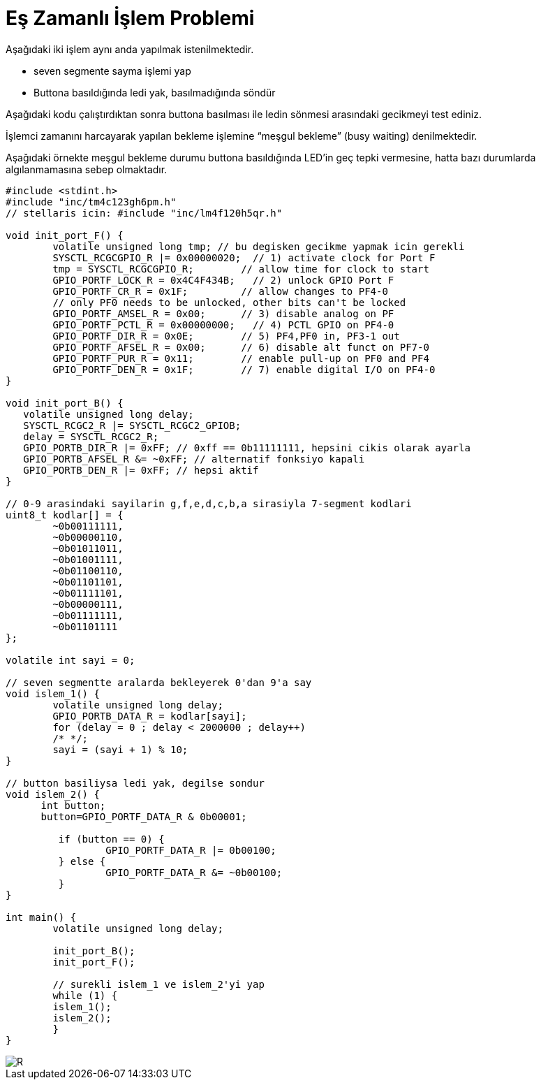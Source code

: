 = Eş Zamanlı İşlem Problemi

Aşağıdaki iki işlem aynı anda yapılmak istenilmektedir. +

* seven segmente sayma işlemi yap +
* Buttona basıldığında ledi yak, basılmadığında söndür +

Aşağıdaki kodu çalıştırdıktan sonra buttona basılması ile ledin sönmesi arasındaki gecikmeyi test ediniz. +

İşlemci zamanını harcayarak yapılan bekleme işlemine “meşgul bekleme” (busy waiting) denilmektedir. +

Aşağıdaki örnekte meşgul bekleme durumu buttona basıldığında LED’in geç tepki vermesine, hatta bazı durumlarda algılanmamasına sebep olmaktadır. +



[source,c]
---------------------------------------------------------------------



#include <stdint.h>
#include "inc/tm4c123gh6pm.h"
// stellaris icin: #include "inc/lm4f120h5qr.h"

void init_port_F() {
	volatile unsigned long tmp; // bu degisken gecikme yapmak icin gerekli
	SYSCTL_RCGCGPIO_R |= 0x00000020;  // 1) activate clock for Port F
	tmp = SYSCTL_RCGCGPIO_R;    	// allow time for clock to start
	GPIO_PORTF_LOCK_R = 0x4C4F434B;   // 2) unlock GPIO Port F
	GPIO_PORTF_CR_R = 0x1F;       	// allow changes to PF4-0
	// only PF0 needs to be unlocked, other bits can't be locked
	GPIO_PORTF_AMSEL_R = 0x00;    	// 3) disable analog on PF
	GPIO_PORTF_PCTL_R = 0x00000000;   // 4) PCTL GPIO on PF4-0
	GPIO_PORTF_DIR_R = 0x0E;      	// 5) PF4,PF0 in, PF3-1 out
	GPIO_PORTF_AFSEL_R = 0x00;    	// 6) disable alt funct on PF7-0
	GPIO_PORTF_PUR_R = 0x11;      	// enable pull-up on PF0 and PF4
	GPIO_PORTF_DEN_R = 0x1F;      	// 7) enable digital I/O on PF4-0
}

void init_port_B() {
   volatile unsigned long delay;
   SYSCTL_RCGC2_R |= SYSCTL_RCGC2_GPIOB;
   delay = SYSCTL_RCGC2_R;
   GPIO_PORTB_DIR_R |= 0xFF; // 0xff == 0b11111111, hepsini cikis olarak ayarla
   GPIO_PORTB_AFSEL_R &= ~0xFF; // alternatif fonksiyo kapali
   GPIO_PORTB_DEN_R |= 0xFF; // hepsi aktif
}

// 0-9 arasindaki sayilarin g,f,e,d,c,b,a sirasiyla 7-segment kodlari
uint8_t kodlar[] = {
	~0b00111111,
	~0b00000110,
	~0b01011011,
	~0b01001111,
	~0b01100110,
	~0b01101101,
	~0b01111101,
	~0b00000111,
	~0b01111111,
	~0b01101111
};

volatile int sayi = 0;

// seven segmentte aralarda bekleyerek 0'dan 9'a say
void islem_1() {
	volatile unsigned long delay;
	GPIO_PORTB_DATA_R = kodlar[sayi];
	for (delay = 0 ; delay < 2000000 ; delay++)
    	/* */;
	sayi = (sayi + 1) % 10;
}

// button basiliysa ledi yak, degilse sondur
void islem_2() {
      int button;
      button=GPIO_PORTF_DATA_R & 0b00001;

  	 if (button == 0) {
  		 GPIO_PORTF_DATA_R |= 0b00100;
  	 } else {
  		 GPIO_PORTF_DATA_R &= ~0b00100;
  	 }
}

int main() {
	volatile unsigned long delay;

	init_port_B();
	init_port_F();

	// surekli islem_1 ve islem_2'yi yap
	while (1) {
    	islem_1();
    	islem_2();
	}
}

---------------------------------------------------------------------
image::d8Capture.PNG[R]

